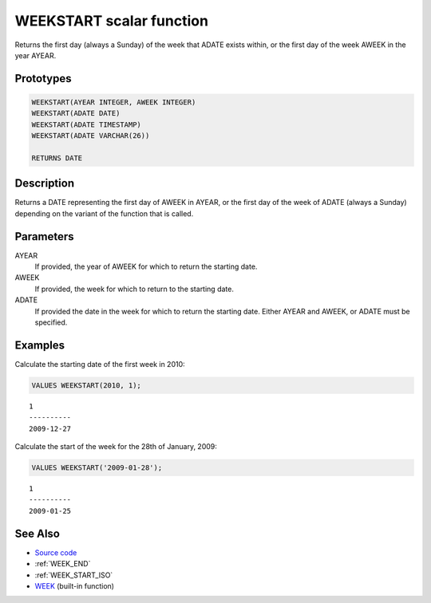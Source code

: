 .. _WEEK_START:

=========================
WEEKSTART scalar function
=========================

Returns the first day (always a Sunday) of the week that ADATE exists within, or the first day of the week AWEEK in the year AYEAR.

Prototypes
==========

.. code-block:: sql

    WEEKSTART(AYEAR INTEGER, AWEEK INTEGER)
    WEEKSTART(ADATE DATE)
    WEEKSTART(ADATE TIMESTAMP)
    WEEKSTART(ADATE VARCHAR(26))

    RETURNS DATE


Description
===========

Returns a DATE representing the first day of AWEEK in AYEAR, or the first day of the week of ADATE (always a Sunday) depending on the variant of the function that is called.

Parameters
==========

AYEAR
    If provided, the year of AWEEK for which to return the starting date.
AWEEK
    If provided, the week for which to return to the starting date.
ADATE
    If provided the date in the week for which to return the starting date. Either AYEAR and AWEEK, or ADATE must be specified.

Examples
========

Calculate the starting date of the first week in 2010:

.. code-block:: sql

    VALUES WEEKSTART(2010, 1);


::

    1
    ----------
    2009-12-27


Calculate the start of the week for the 28th of January, 2009:

.. code-block:: sql

    VALUES WEEKSTART('2009-01-28');


::

    1
    ----------
    2009-01-25


See Also
========

* `Source code`_
* :ref:`WEEK_END`
* :ref:`WEEK_START_ISO`
* `WEEK`_ (built-in function)

.. _WEEK: http://publib.boulder.ibm.com/infocenter/db2luw/v9r7/topic/com.ibm.db2.luw.sql.ref.doc/doc/r0000871.html
.. _Source code: https://github.com/waveform80/db2utils/blob/master/date_time.sql#L892
